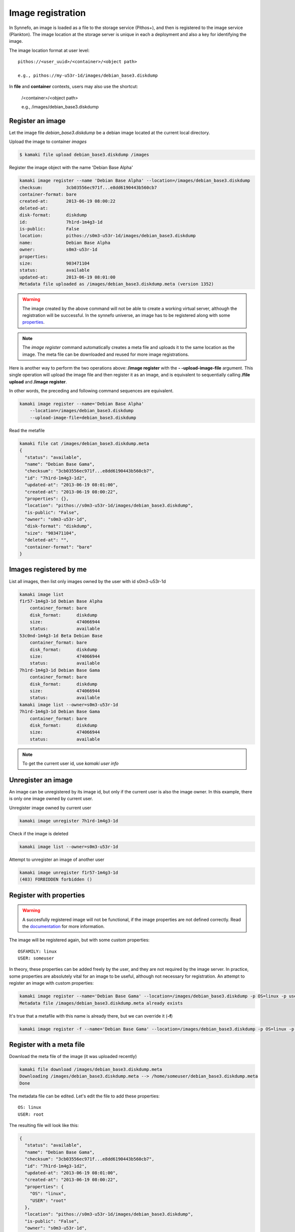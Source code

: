 Image registration
==================

In Synnefo, an image is loaded as a file to the storage service (Pithos+), and
then is registered to the image service (Plankton). The image location at the
storage server is unique in each a deployment and also a key for identifying
the image.

The image location format at user level::

    pithos://<user_uuid>/<container>/<object path>

    e.g., pithos://my-u53r-1d/images/debian_base3.diskdump

In **file** and **container** contexts, users may also use the shortcut:

    /<container>/<object path>

    e.g., /images/debian_base3.diskdump


Register an image
-----------------

Let the image file `debian_base3.diskdump` be a debian image located at the
current local directory.

Upload the image to container `images`

.. code-block:: console

    $ kamaki file upload debian_base3.diskdump /images

Register the image object with the name 'Debian Base Alpha'

.. code-block:: console

    kamaki image register --name 'Debian Base Alpha' --location=/images/debian_base3.diskdump
    checksum:         3cb03556ec971f...e8dd6190443b560cb7
    container-format: bare
    created-at:       2013-06-19 08:00:22
    deleted-at:
    disk-format:      diskdump
    id:               7h1rd-1m4g3-1d
    is-public:        False
    location:         pithos://s0m3-u53r-1d/images/debian_base3.diskdump
    name:             Debian Base Alpha
    owner:            s0m3-u53r-1d
    properties:
    size:             903471104
    status:           available
    updated-at:       2013-06-19 08:01:00
    Metadata file uploaded as /images/debian_base3.diskdump.meta (version 1352)

.. warning:: The image created by the above command will not be able to create
    a working virtual server, although the registration will be successful. In
    the synnefo universe, an image has to be registered along with some
    `properties <http://www.synnefo.org/docs/snf-image/latest/usage.html#image-properties>`_.

.. note:: The `image register` command automatically creates a meta file and
    uploads it to the same location as the image. The meta file can be
    downloaded and reused for more image registrations.

Here is another way to perform the two operations above: **/image register**
with the **\- -upload-image-file** argument. This single operation will upload
the image file and then register it as an image, and is equivalent to
sequentially calling **/file upload** and **/image register**.

In other words, the preceding and following command sequences are equivalent.

.. code-block:: console

        kamaki image register --name='Debian Base Alpha'
            --location=/images/debian_base3.diskdump
            --upload-image-file=debian_base3.diskdump


Read the metafile

.. code-block:: console

    kamaki file cat /images/debian_base3.diskdump.meta
    {
      "status": "available",
      "name": "Debian Base Gama",
      "checksum": "3cb03556ec971f...e8dd6190443b560cb7",
      "id": "7h1rd-1m4g3-1d2",
      "updated-at": "2013-06-19 08:01:00",
      "created-at": "2013-06-19 08:00:22",
      "properties": {},
      "location": "pithos://s0m3-u53r-1d/images/debian_base3.diskdump",
      "is-public": "False",
      "owner": "s0m3-u53r-1d",
      "disk-format": "diskdump",
      "size": "903471104",
      "deleted-at": "",
      "container-format": "bare"
    }

Images registered by me
-----------------------

List all images, then list only images owned by the user with id s0m3-u53r-1d

.. code-block:: console

    kamaki image list
    f1r57-1m4g3-1d Debian Base Alpha
        container_format: bare
        disk_format:      diskdump
        size:             474066944
        status:           available
    53c0nd-1m4g3-1d Beta Debian Base
        container_format: bare
        disk_format:      diskdump
        size:             474066944
        status:           available
    7h1rd-1m4g3-1d Debian Base Gama
        container_format: bare
        disk_format:      diskdump
        size:             474066944
        status:           available
    kamaki image list --owner=s0m3-u53r-1d
    7h1rd-1m4g3-1d Debian Base Gama
        container_format: bare
        disk_format:      diskdump
        size:             474066944
        status:           available

.. note:: To get the current user id, use `kamaki user info`

Unregister an image
-------------------

An image can be unregistered by its image id, but only if the current user is
also the image owner. In this example, there is only one image owned by current
user.

Unregister image owned by current user

.. code-block:: console

    kamaki image unregister 7h1rd-1m4g3-1d

Check if the image is deleted

.. code-block:: console

    kamaki image list --owner=s0m3-u53r-1d

Attempt to unregister an image of another user

.. code-block:: console

    kamaki image unregister f1r57-1m4g3-1d
    (403) FORBIDDEN forbidden ()

Register with properties
------------------------

.. warning:: A succesfully registered image will not be functional, if the
    image properties are not defined correctly. Read the
    `documentation <http://www.synnefo.org/docs/snf-image/latest/usage.html#image-properties>`_
    for more information.

The image will be registered again, but with some custom properties::

    OSFAMILY: linux
    USER: someuser

In theory, these properties can be added freely by the user, and they are not
required by the image server. In practice, some properties are absolutely
vital for an image to be useful, although not necessary for registration.
An attempt to register an image with custom properties:

.. code-block:: console

    kamaki image register --name='Debian Base Gama' --location=/images/debian_base3.diskdump -p OS=linux -p user=someuser
    Metadata file /images/debian_base3.diskdump.meta already exists

It's true that a metafile with this name is already there, but we can override
it (**-f**)

.. code-block:: console

    kamaki image register -f --name='Debian Base Gama' --location=/images/debian_base3.diskdump -p OS=linux -p user=someuser

Register with a meta file
-------------------------

Download the meta file of the image (it was uploaded recently)

.. code-block:: console

    kamaki file download /images/debian_base3.diskdump.meta
    Downloading /images/debian_base3.diskdump.meta --> /home/someuser/debian_base3.diskdump.meta
    Done

The metadata file can be edited. Let's edit the file to add these properties::

    OS: linux
    USER: root

The resulting file will look like this:

.. code-block:: javascript

    {
      "status": "available",
      "name": "Debian Base Gama",
      "checksum": "3cb03556ec971f...e8dd6190443b560cb7",
      "id": "7h1rd-1m4g3-1d2",
      "updated-at": "2013-06-19 08:01:00",
      "created-at": "2013-06-19 08:00:22",
      "properties": {
        "OS": "linux",
        "USER": "root"
      },
      "location": "pithos://s0m3-u53r-1d/images/debian_base3.diskdump",
      "is-public": "False",
      "owner": "s0m3-u53r-1d",
      "disk-format": "diskdump",
      "size": "903471104",
      "deleted-at": "",
      "container-format": "bare"
    }

.. warning:: make sure the file is in a valid json format, otherwise image
    register will fail

In the following registration, the image name will change to a new one.

Register the image (don't forget the -f parameter, to override the metafile).

.. code-block:: console

    kamaki image register -f --name='Debian Base Delta' --location=/images/debian_base3.diskdump --metafile=debian_base3.diskdump.meta
    checksum:         3cb03556ec971f...e8dd6190443b560cb7
    container-format: bare
    created-at:       2013-06-19 08:00:22
    deleted-at:
    disk-format:      diskdump
    id:               7h1rd-1m4g3-1d
    is-public:        False
    location:         pithos://s0m3-u53r-1d/images/debian_base3.diskdump
    name:             Debian Base Delta
    owner:            s0m3-u53r-1d
    properties:
            OS:     linux
            USER:   root
    size:             903471104
    status:           available
    updated-at:       2013-06-19 08:01:00
    Metadata file uploaded as /images/debian_base3.diskdump.meta (version 1359)

Metadata and Property modification
----------------------------------

According to the OpenStack terminology, the terms **metadata** and
**properties** are two different thinks, if we talk about images. **Metadata**
are all kinds of named metadata on an image. Some of them are assigned by the
system, some others are custom and set by the users who register the image.
These custom **metadata** are called **properties**.

Image **metadata** and custom **properties** can be modified even after the
image is registered. Metadata are fixed image attributes, like name, disk
format etc. while custom properties are set by the image owner and, usually,
refer to attributes of the images OS.

Let's rename the image:

.. code-block:: console

    kamaki image modify 7h1rd-1m4g3-1d --name='Changed Name'

A look at the image metadata reveals that the name is changed:

.. code-block:: console

    kamaki image info 7h1rd-1m4g3-1d
    checksum:         3cb03556ec971f...e8dd6190443b560cb7
    container-format: bare
    created-at:       2013-06-19 08:00:22
    deleted-at:
    disk-format:      diskdump
    id:               7h1rd-1m4g3-1d
    is-public:        False
    location:         pithos://s0m3-u53r-1d/images/debian_base3.diskdump
    name:             Changed Name
    owner:            s0m3-u53r-1d
    properties:
            OS:     linux
            USER:   root
    size:             903471104
    status:           available
    updated-at:       2013-06-19 08:01:00
    kamaki

We can use the same idea to change the values of other metadata like disk
format, container format or status. On the other hand, we cannot modify the
id, owner, location, checksum and dates. e.g., to publish and unpublish:

.. code-block:: console

    kamaki image modify 7h1rd-1m4g3-1d --publish --name='Debian Base Gama'
    kamaki image modify 7h1rd-1m4g3-1d --unpublish

The first call publishes the image (set is-public to True) and also restores
the name to "Debian Base Gama". The second one unpublishes the image (set
is-public to False).

These operations can be used for properties with the same semantics:

.. code-block:: console

    kamaki image modify 7h1rd-1m4g3-1d -p user=user
    kamaki image info 7h1rd-1m4g3-1d
    ...
    properties:
            OS:     linux
            USER:   user
    ...
    kamaki

Just to test the feature, let's create a property "greet" with value
"hi there", and then remove it. Also, let's restore the value of USER:

.. code-block:: console

    kamaki image modify 7h1rd-1m4g3-1d -p greet='Hi there' -p user=root
    kamaki image info 7h1rd-1m4g3-1d
    ...
    properties:
            OS:     linux
            USER:   root
            GREET:  Hi there
    ...
    kamaki image modify 7h1rd-1m4g3-1d -p greet=
    kamaki image info 7h1rd-1m4g3-1d
    ...
    properties:
            OS:     linux
            USER:   root
    ...
    kamaki


Reregistration: priorities and overrides
----------------------------------------

Let's review the examples presented above::

    - Register an image with name `Debian Base Gama`
    - Unregister the image
    - Register a new image of the uploaded image object, with custom properties
    - Reregister the image with a meta file and modified properties and name

**The image id is related to the image object**

Although the image was unregistered and reregistered, the image id, that is
produced automatically at the server side, was the same. This is due to the
fact that image ids are 1 to 1 related to image objects uploaded to Pithos+

**An explicit image name overrides the metafile**

Each image needs a name and this is given as the first argument of the
`register` command. This name overrides the name in the metafile.

**Reregistration is not an update, but an override**

The property `user: root` won over `user: someuser`, because it was set last.
Actually, all properties were replaced by the new ones, when the image was
reregistered, and the same holds with all customizable attributes of the image.

Command line wins the metafile
^^^^^^^^^^^^^^^^^^^^^^^^^^^^^^

Let's compine the metafile with a command line attribute `user: admin`

.. code-block:: console

    kamaki image register -f --name='Debian Base Delta' --location=/images/debian_base3.diskdump --metafile=debian_base3.diskdump.meta
    checksum:         3cb03556ec971f...e8dd6190443b560cb7
    container-format: bare
    created-at:       2013-06-19 08:00:22
    deleted-at:
    disk-format:      diskdump
    id:               7h1rd-1m4g3-1d
    is-public:        False
    location:         pithos://s0me-u53r/images/s0m3-u53r-1d/images/debian_base3.diskdump
    name:             Debian Base Delta
    owner:            s0m3-u53r-1d
    properties:
            OS:     linux
            USER:   root
    size:             903471104
    status:           available
    updated-at:       2013-06-19 08:01:00
    Metadata file uploaded as /images/debian_base3.diskdump.meta (version 1377)
    kamaki

Although the property `OS` was read from the metafile, the property `USER` was
set by the command line property to `admin`.

.. note:: This feature allows the use of a metafile as a template for uploading
    multiple images with many common attributes but slight modifications per
    image

Multiple metafile versions
--------------------------

.. warning:: Make sure your container is set to auto, otherwise, there will be
    no object versions

    .. code-block:: console

        kamaki container info images | grep versioning
        x-container-policy-versioning: auto

    To set versioning to auto

    .. code-block:: console

        kamaki container modify images --versioning=auto

In the above examples, the image was registered many times by overriding the
metafile. It is possible to avoid writing a metafile, as well as accessing
older versions of the file.

Register the image without uploading a metafile

.. code-block:: console

    kamaki image register --name='Debian Base Delta' --location=/images/debian_base3.diskdump --metafile=debian_base3.diskdump.meta --no-metafile-upload
    checksum:         3cb03556ec971f...e8dd6190443b560cb7
    container-format: bare
    created-at:       2013-06-19 08:00:22
    deleted-at:
    disk-format:      diskdump
    id:               7h1rd-1m4g3-1d
    is-public:        False
    location:         pithos://s0m3-u53r/images/s0m3-u53r-1d/images/debian_base3.diskdump
    name:             Debian Base Delta
    owner:            s0m3-u53r-1d
    properties:
            OS:     linux
            USER:   root
    size:             903471104
    status:           available
    updated-at:       2013-06-19 08:01:00
    kamaki

Uploaded metafiles are kept in versions, thanks to Pithos+ versioning support

.. code-block:: console

    kamaki file info /images/debian_base3.diskdump.meta --object-versions
    1352
     created: 19-06-2013 11:00:22
    1359
     created: 19-06-2013 11:01:00
    1377
     created: 19-06-2013 11:34:37
    kamaki

Consult the first version of the metafile

.. code-block:: console

    kamaki file cat --object-version=1352 /images/debian_base3.diskdump.meta
    {
      "status": "available",
      "name": "Debian Base Gama",
      "checksum": "3cb03556ec971f...e8dd6190443b560cb7",
      "id": "7h1rd-1m4g3-1d2",
      "updated-at": "2013-06-19 08:01:00",
      "created-at": "2013-06-19 08:00:22",
      "properties": {},
      "location": "pithos://s0m3-u53r/images/s0m3-u53r-1d/images/debian_base3.diskdump",
      "is-public": "False",
      "owner": "s0m3-u53r-1d",
      "disk-format": "diskdump",
      "size": "903471104",
      "deleted-at": "",
      "container-format": "bare"
    }

Download the second version

.. code-block:: console

    kamaki file download --object-version=1359 /images/debian_base3.diskdump.meta debian_base3.diskdump.meta.v1359
    Downloading /images/debian_base3.diskdump.meta --> /home/someuser/debian_base3.diskdump.meta.v1359
    Done

Batch image upload
------------------

Let a directory at /home/someuser/images with a variety of images needed to be
uploaded and registered.

Batch-upload the images

.. code-block:: console

    kamaki file upload -r images /images
    mkdir /images/images
    Uploading /home/someuser/images/debian.diskdump --> /images/images/debian.diskdump
    Uploading /home/someuser/images/win8.diskdump --> /images/images/win8.diskdump
    ...
    Done

Make sure the images are uploaded to /images/images/ remote directory object

.. code-block:: console

    kamaki file list /images/images/
    D       images/
    983MB   images/debian.diskdump
    2.2GB   images/win8.diskdump
    ...
    kamaki

Use the host shell capabilities to streamline the registration, so exit kamaki

.. code-block:: console

    kamaki /exit
